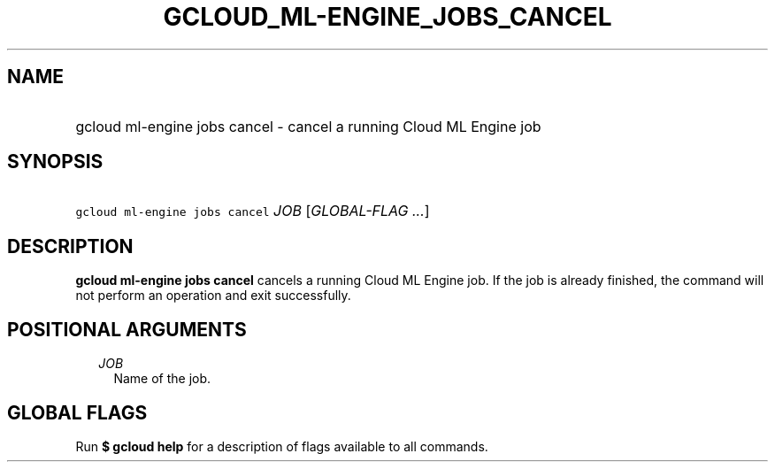 
.TH "GCLOUD_ML\-ENGINE_JOBS_CANCEL" 1



.SH "NAME"
.HP
gcloud ml\-engine jobs cancel \- cancel a running Cloud ML Engine job



.SH "SYNOPSIS"
.HP
\f5gcloud ml\-engine jobs cancel\fR \fIJOB\fR [\fIGLOBAL\-FLAG\ ...\fR]



.SH "DESCRIPTION"

\fBgcloud ml\-engine jobs cancel\fR cancels a running Cloud ML Engine job. If
the job is already finished, the command will not perform an operation and exit
successfully.



.SH "POSITIONAL ARGUMENTS"

.RS 2m
.TP 2m
\fIJOB\fR
Name of the job.


.RE
.sp

.SH "GLOBAL FLAGS"

Run \fB$ gcloud help\fR for a description of flags available to all commands.

